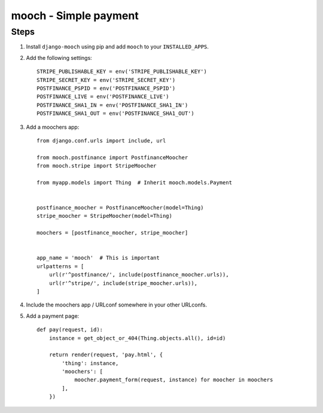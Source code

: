 ======================
mooch - Simple payment
======================

Steps
=====

1. Install ``django-mooch`` using pip and add ``mooch`` to your
   ``INSTALLED_APPS``.

2. Add the following settings::

    STRIPE_PUBLISHABLE_KEY = env('STRIPE_PUBLISHABLE_KEY')
    STRIPE_SECRET_KEY = env('STRIPE_SECRET_KEY')
    POSTFINANCE_PSPID = env('POSTFINANCE_PSPID')
    POSTFINANCE_LIVE = env('POSTFINANCE_LIVE')
    POSTFINANCE_SHA1_IN = env('POSTFINANCE_SHA1_IN')
    POSTFINANCE_SHA1_OUT = env('POSTFINANCE_SHA1_OUT')

3. Add a moochers app::

    from django.conf.urls import include, url

    from mooch.postfinance import PostfinanceMoocher
    from mooch.stripe import StripeMoocher

    from myapp.models import Thing  # Inherit mooch.models.Payment


    postfinance_moocher = PostfinanceMoocher(model=Thing)
    stripe_moocher = StripeMoocher(model=Thing)

    moochers = [postfinance_moocher, stripe_moocher]


    app_name = 'mooch'  # This is important
    urlpatterns = [
        url(r'^postfinance/', include(postfinance_moocher.urls)),
        url(r'^stripe/', include(stripe_moocher.urls)),
    ]

4. Include the moochers app / URLconf somewhere in your other URLconfs.

5. Add a payment page::

    def pay(request, id):
        instance = get_object_or_404(Thing.objects.all(), id=id)

        return render(request, 'pay.html', {
            'thing': instance,
            'moochers': [
                moocher.payment_form(request, instance) for moocher in moochers
            ],
        })
